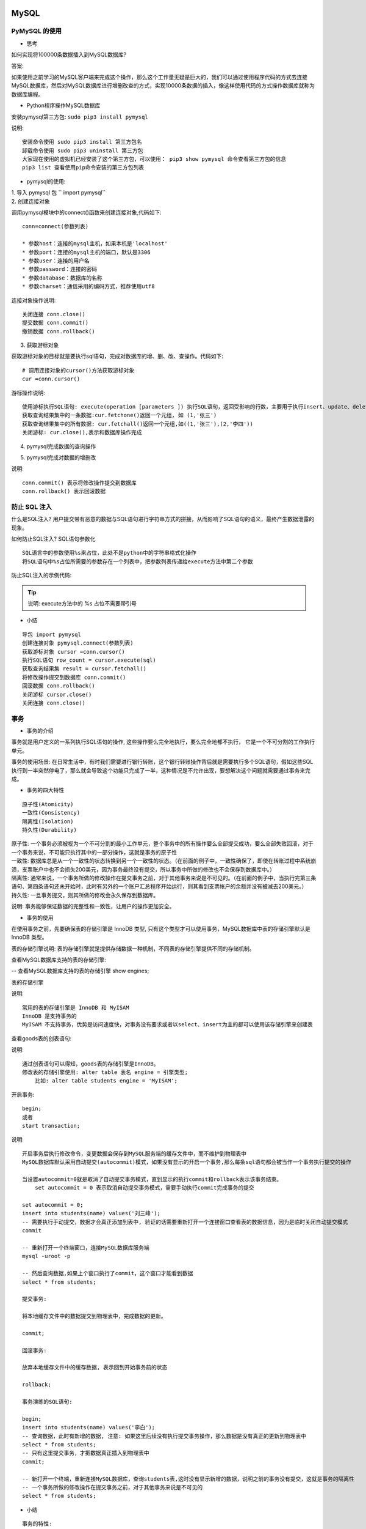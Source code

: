 MySQL
##################################################################################

PyMySQL 的使用
**********************************************************************************

* 思考

如何实现将100000条数据插入到MySQL数据库?

答案:

如果使用之前学习的MySQL客户端来完成这个操作，那么这个工作量无疑是巨大的，我们可以通过使用程序代码的方式去连接MySQL数据库，然后对MySQL数据库进行增删改查的方式，实现10000条数据的插入，像这样使用代码的方式操作数据库就称为数据库编程。

* Python程序操作MySQL数据库

安装pymysql第三方包: 	``sudo pip3 install pymysql``

说明:

::

	安装命令使用 sudo pip3 install 第三方包名
	卸载命令使用 sudo pip3 uninstall 第三方包
	大家现在使用的虚拟机已经安装了这个第三方包，可以使用： pip3 show pymysql 命令查看第三方包的信息
	pip3 list 查看使用pip命令安装的第三方包列表

* pymysql的使用:

| 1. 导入 pymysql 包 `` import pymysql``
| 2. 创建连接对象

调用pymysql模块中的connect()函数来创建连接对象,代码如下:

::

	 conn=connect(参数列表)

	 * 参数host：连接的mysql主机，如果本机是'localhost'
	 * 参数port：连接的mysql主机的端口，默认是3306
	 * 参数user：连接的用户名
	 * 参数password：连接的密码
	 * 参数database：数据库的名称
	 * 参数charset：通信采用的编码方式，推荐使用utf8

连接对象操作说明:

::

	关闭连接 conn.close()
	提交数据 conn.commit()
	撤销数据 conn.rollback()

3. 获取游标对象

获取游标对象的目标就是要执行sql语句，完成对数据库的增、删、改、查操作。代码如下:

::

	# 调用连接对象的cursor()方法获取游标对象   
	cur =conn.cursor()

游标操作说明:

::

	使用游标执行SQL语句: execute(operation [parameters ]) 执行SQL语句，返回受影响的行数，主要用于执行insert、update、delete、select等语句
	获取查询结果集中的一条数据:cur.fetchone()返回一个元组, 如 (1,'张三')
	获取查询结果集中的所有数据: cur.fetchall()返回一个元组,如((1,'张三'),(2,'李四'))
	关闭游标: cur.close(),表示和数据库操作完成

4. pymysql完成数据的查询操作

.. code-block:: python
	:linenos:

	import pymysql

	# 创建连接对象
	conn = pymysql.connect(host='localhost', port=13306, user='root', password='root',database='test', charset='utf8')

	# 获取游标对象
	cursor = conn.cursor()

	# 查询 SQL 语句
	sql = "select * from pay_ip;"
	# 执行 SQL 语句 返回值就是 SQL 语句在执行过程中影响的行数
	row_count = cursor.execute(sql)
	print("SQL 语句执行影响的行数%d" % row_count)

	# 取出结果集中一行数据,　例如:(1, '张三')
	# print(cursor.fetchone())

	# 取出结果集中的所有数据, 例如:((1, '张三'), (2, '李四'), (3, '王五'))
	for line in cursor.fetchall():
	    print(line)

	# 关闭游标
	cursor.close()

	# 关闭连接
	conn.close()

5. pymysql完成对数据的增删改

.. code-block:: python
	:linenos:

	import pymysql

	# 创建连接对象
	conn = pymysql.connect(host='localhost', port=3306, user='root', password='mysql',database='python', charset='utf8')

	# 获取游标对象
	cursor = conn.cursor()

	try:
	    # 添加 SQL 语句
	    # sql = "insert into students(name) values('刘璐'), ('王美丽');"
	    # 删除 SQ L语句
	    # sql = "delete from students where id = 5;"
	    # 修改 SQL 语句
	    sql = "update students set name = '王铁蛋' where id = 6;"
	    # 执行 SQL 语句
	    row_count = cursor.execute(sql)
	    print("SQL 语句执行影响的行数%d" % row_count)
	    # 提交数据到数据库
	    conn.commit()
	except Exception as e:
	    # 回滚数据， 即撤销刚刚的SQL语句操作
	    conn.rollback()

	# 关闭游标
	cursor.close()

	# 关闭连接
	conn.close()

说明:

::

	conn.commit() 表示将修改操作提交到数据库
	conn.rollback() 表示回滚数据

防止 SQL 注入
**********************************************************************************

什么是SQL注入? 用户提交带有恶意的数据与SQL语句进行字符串方式的拼接，从而影响了SQL语句的语义，最终产生数据泄露的现象。

如何防止SQL注入? SQL语句参数化

::

	SQL语言中的参数使用%s来占位，此处不是python中的字符串格式化操作
	将SQL语句中%s占位所需要的参数存在一个列表中，把参数列表传递给execute方法中第二个参数

防止SQL注入的示例代码:

.. code-block:: python
	:linenos:

	from pymysql import connect

	def main():

	    find_name = input("请输入物品名称：")

	    # 创建Connection连接
	    conn = connect(host='localhost',port=3306,user='root',password='mysql',database='jing_dong',charset='utf8')
	    # 获得Cursor对象
	    cs1 = conn.cursor()

	    # 非安全的方式
	    # 输入 ' or 1 = 1 or '   (单引号也要输入)
	    # sql = "select * from goods where name='%s'" % find_name
	    # print("""sql===>%s<====""" % sql)
	    # # 执行select语句，并返回受影响的行数：查询所有数据
	    # count = cs1.execute(sql)

	    # 安全的方式
	    # 构造参数列表
	    params = [find_name]
	    # 执行select语句，并返回受影响的行数：查询所有数据
	    count = cs1.execute("select * from goods where name=%s", params)
	    # 注意：
	    # 如果要是有多个参数，需要进行参数化
	    # 那么params = [数值1, 数值2....]，此时sql语句中有多个%s即可
	    # %s 不需要带引号

	    # 打印受影响的行数
	    print(count)
	    # 获取查询的结果
	    # result = cs1.fetchone()
	    result = cs1.fetchall()
	    # 打印查询的结果
	    print(result)
	    # 关闭Cursor对象
	    cs1.close()
	    # 关闭Connection对象
	    conn.close()

	if __name__ == '__main__':
	    main()

.. tip::

	说明: execute方法中的 %s 占位不需要带引号

* 小结

::

	导包 import pymysql
	创建连接对象 pymysql.connect(参数列表)
	获取游标对象 cursor =conn.cursor()
	执行SQL语句 row_count = cursor.execute(sql)
	获取查询结果集 result = cursor.fetchall()
	将修改操作提交到数据库 conn.commit()
	回滚数据 conn.rollback()
	关闭游标 cursor.close()
	关闭连接 conn.close()

事务
**********************************************************************************

* 事务的介绍

事务就是用户定义的一系列执行SQL语句的操作, 这些操作要么完全地执行，要么完全地都不执行， 它是一个不可分割的工作执行单元。

事务的使用场景: 在日常生活中，有时我们需要进行银行转账，这个银行转账操作背后就是需要执行多个SQL语句，假如这些SQL执行到一半突然停电了，那么就会导致这个功能只完成了一半，这种情况是不允许出现，要想解决这个问题就需要通过事务来完成。

* 事务的四大特性

::

	原子性(Atomicity)
	一致性(Consistency)
	隔离性(Isolation)
	持久性(Durability)

| 原子性: 一个事务必须被视为一个不可分割的最小工作单元，整个事务中的所有操作要么全部提交成功，要么全部失败回滚，对于一个事务来说，不可能只执行其中的一部分操作，这就是事务的原子性
| 一致性: 数据库总是从一个一致性的状态转换到另一个一致性的状态。（在前面的例子中，一致性确保了，即使在转账过程中系统崩溃，支票账户中也不会损失200美元，因为事务最终没有提交，所以事务中所做的修改也不会保存到数据库中。）
| 隔离性: 通常来说，一个事务所做的修改操作在提交事务之前，对于其他事务来说是不可见的。（在前面的例子中，当执行完第三条语句、第四条语句还未开始时，此时有另外的一个账户汇总程序开始运行，则其看到支票帐户的余额并没有被减去200美元。）
| 持久性: 一旦事务提交，则其所做的修改会永久保存到数据库。

说明: 事务能够保证数据的完整性和一致性，让用户的操作更加安全。

* 事务的使用

在使用事务之前，先要确保表的存储引擎是 InnoDB 类型, 只有这个类型才可以使用事务，MySQL数据库中表的存储引擎默认是 InnoDB 类型。

表的存储引擎说明: 表的存储引擎就是提供存储数据一种机制，不同表的存储引擎提供不同的存储机制。

查看MySQL数据库支持的表的存储引擎:

-- 查看MySQL数据库支持的表的存储引擎
show engines;

表的存储引擎

说明:

::

	常用的表的存储引擎是 InnoDB 和 MyISAM
	InnoDB 是支持事务的
	MyISAM 不支持事务，优势是访问速度快，对事务没有要求或者以select、insert为主的都可以使用该存储引擎来创建表

查看goods表的创表语句:

.. code-block:: sql
	:linenos:

	-- 选择数据库
	use jing_dong;
	-- 查看goods表
	show create table goods;

	mysql root@(none):jing_dong> show create table goods;
	+-------+--------------------------------------------------------+
	| Table | Create Table                                           |
	+-------+--------------------------------------------------------+
	| goods | CREATE TABLE `goods` (                                 |
	|       |   `id` int(10) unsigned NOT NULL AUTO_INCREMENT,       |
	|       |   `name` varchar(150) NOT NULL,                        |
	|       |   `cate_id` int(10) unsigned NOT NULL,                 |
	|       |   `brand_id` int(10) unsigned NOT NULL,                |
	|       |   `price` decimal(10,3) NOT NULL DEFAULT '0.000',      |
	|       |   `is_show` bit(1) NOT NULL DEFAULT b'1',              |
	|       |   `is_saleoff` bit(1) NOT NULL DEFAULT b'0',           |
	|       |   PRIMARY KEY (`id`)                                   |
	|       | ) ENGINE=InnoDB AUTO_INCREMENT=25 DEFAULT CHARSET=utf8 |
	+-------+--------------------------------------------------------+

说明:

::

	通过创表语句可以得知，goods表的存储引擎是InnoDB。
	修改表的存储引擎使用: alter table 表名 engine = 引擎类型;
	    比如: alter table students engine = 'MyISAM';

开启事务:

::

	begin;
	或者
	start transaction;

说明:

::

	开启事务后执行修改命令，变更数据会保存到MySQL服务端的缓存文件中，而不维护到物理表中
	MySQL数据库默认采用自动提交(autocommit)模式，如果没有显示的开启一个事务,那么每条sql语句都会被当作一个事务执行提交的操作

	当设置autocommit=0就是取消了自动提交事务模式，直到显示的执行commit和rollback表示该事务结束。
	    set autocommit = 0 表示取消自动提交事务模式，需要手动执行commit完成事务的提交

	set autocommit = 0;
	insert into students(name) values('刘三峰');
	-- 需要执行手动提交，数据才会真正添加到表中, 验证的话需要重新打开一个连接窗口查看表的数据信息，因为是临时关闭自动提交模式
	commit

	-- 重新打开一个终端窗口，连接MySQL数据库服务端
	mysql -uroot -p

	-- 然后查询数据,如果上个窗口执行了commit，这个窗口才能看到数据
	select * from students;

	提交事务:

	将本地缓存文件中的数据提交到物理表中，完成数据的更新。

	commit;

	回滚事务:

	放弃本地缓存文件中的缓存数据, 表示回到开始事务前的状态

	rollback;

	事务演练的SQL语句:

	begin;
	insert into students(name) values('李白');
	-- 查询数据，此时有新增的数据, 注意: 如果这里后续没有执行提交事务操作，那么数据是没有真正的更新到物理表中
	select * from students;
	-- 只有这里提交事务，才把数据真正插入到物理表中
	commit;

	-- 新打开一个终端，重新连接MySQL数据库，查询students表,这时没有显示新增的数据，说明之前的事务没有提交，这就是事务的隔离性
	-- 一个事务所做的修改操作在提交事务之前，对于其他事务来说是不可见的
	select * from students;

* 小结

::

	事务的特性:
	    原子性: 强调事务中的多个操作时一个整体
	    一致性: 强调数据库中不会保存不一致状态
	    隔离性: 强调数据库中事务之间相互不可见
	    持久性: 强调数据库能永久保存数据，一旦提交就不可撤销
	MySQL数据库默认采用自动提交(autocommit)模式, 也就是说修改数据(insert、update、delete)的操作会自动的触发事务,完成事务的提交或者回滚
	开启事务使用 begin 或者 start transaction;
	回滚事务使用 rollback;
	pymysql 里面的 conn.commit() 操作就是提交事务
	pymysql 里面的 conn.rollback() 操作就是回滚事务

索引
**********************************************************************************

* 索引的介绍

索引在MySQL中也叫做“键”，它是一个特殊的文件，它保存着数据表里所有记录的位置信息，更通俗的来说，数据库索引好比是一本书前面的目录，能加快数据库的查询速度。

应用场景: 当数据库中数据量很大时，查找数据会变得很慢，我们就可以通过索引来提高数据库的查询效率。

* 索引的使用

查看表中已有索引: ``show index from 表名;``

说明: 主键列会自动创建索引

索引的创建:

.. code-block:: sql
	:linenos:

	-- 创建索引的语法格式
	-- alter table 表名 add index 索引名[可选](列名, ..)
	-- 给name字段添加索引
	alter table classes add index my_name (name);

说明: 索引名不指定，默认使用字段名

索引的删除:

.. code-block:: sql
	:linenos:

	-- 删除索引的语法格式
	-- alter table 表名 drop index 索引名
	-- 如果不知道索引名，可以查看创表sql语句
	show create table classes;
	alter table classes drop index my_name;

* 案例-验证索引查询性能

创建测试表testindex: ``create table test_index(title varchar(10));``

向表中插入十万条数据:

.. code-block:: sql
	:linenos:

	from pymysql import connect

	def main():
	    # 创建Connection连接
	    conn = connect(host='localhost',port=3306,database='python',user='root',password='mysql',charset='utf8')
	    # 获得Cursor对象
	    cursor = conn.cursor()
	    # 插入10万次数据
	    for i in range(100000):
	        cursor.execute("insert into test_index values('ha-%d')" % i)
	    # 提交数据
	    conn.commit()

	if __name__ == "__main__":
	    main()

验证索引性能操作：

.. code-block:: sql
	:linenos:

	-- 开启运行时间监测：
	set profiling=1;
	-- 查找第1万条数据ha-99999
	select * from test_index where title='ha-99999';
	-- 查看执行的时间：
	show profiles;
	-- 给title字段创建索引：
	alter table test_index add index (title);
	-- 再次执行查询语句
	select * from test_index where title='ha-99999';
	-- 再次查看执行的时间
	show profiles;

* 联合索引

联合索引又叫复合索引，即一个索引覆盖表中两个或者多个字段，一般用在多个字段一起查询的时候。

.. code-block:: sql
	:linenos:

	-- 创建teacher表
	create table teacher
	(
	    id int not null primary key auto_increment,
	    name varchar(10),
	    age int
	);

	-- 创建联合索引
	alter table teacher add index (name,age);

联合索引的好处: 减少磁盘空间开销，因为每创建一个索引，其实就是创建了一个索引文件，那么会增加磁盘空间的开销。

* 联合索引的最左原则

在使用联合索引的时候，我们要遵守一个最左原则,即index(name,age)支持 name 、name 和 age 组合查询,而不支持单独 age 查询，因为没有用到创建的联合索引。

最左原则示例:

.. code-block:: sql
	:linenos:

	-- 下面的查询使用到了联合索引
	select * from stu where name='张三' -- 这里使用了联合索引的name部分
	select * from stu where name='李四' and age=10 -- 这里完整的使用联合索引，包括 name 和 age 部分 
	-- 下面的查询没有使用到联合索引
	select * from stu where age=10 -- 因为联合索引里面没有这个组合，只有 name | name age 这两种组合

说明: 在使用联合索引的查询数据时候一定要保证联合索引的最左侧字段出现在查询条件里面，否则联合索引失效

* MySQL中索引的优点和缺点和使用原则

优点：加快数据的查询速度

缺点：创建索引会耗费时间和占用磁盘空间，并且随着数据量的增加所耗费的时间也会增加

使用原则：

::

	通过优缺点对比，不是索引越多越好，而是需要自己合理的使用。
	对经常更新的表就避免对其进行过多索引的创建，对经常用于查询的字段应该创建索引，
	数据量小的表最好不要使用索引，因为由于数据较少，可能查询全部数据花费的时间比遍历索引的时间还要短，索引就可能不会产生优化效果。
	在一字段上相同值比较多不要建立索引，比如在学生表的"性别"字段上只有男，女两个不同值。相反的，在一个字段上不同值较多可是建立索引。

* 小结

::

	索引是加快数据库的查询速度的一种手段
	创建索引使用: alter table 表名 add index 索引名[可选] (字段名, xxx);
	删除索引使用: alter table 表名 drop index 索引名;

闭包和装饰器
##################################################################################

闭包
**********************************************************************************

* 闭包的介绍

我们前面已经学过了函数，我们知道当函数调用完，函数内定义的变量都销毁了，但是我们有时候需要保存函数内的这个变量，每次在这个变量的基础上完成一些列的操作，比如: 每次在这个变量的基础上和其它数字进行求和计算，那怎么办呢?

我们就可以通过咱们今天学习的闭包来解决这个需求。

闭包的定义: 在函数嵌套的前提下，内部函数使用了外部函数的变量，并且外部函数返回了内部函数，我们把这个使用外部函数变量的内部函数称为闭包。

* 闭包的构成条件

通过闭包的定义，我们可以得知闭包的形成条件:

::

	在函数嵌套(函数里面再定义函数)的前提下
	内部函数使用了外部函数的变量(还包括外部函数的参数)
	外部函数返回了内部函数

* 简单闭包的示例代码

.. code-block:: python
	:linenos:

	# 定义一个外部函数
	def func_out(num1):
	    # 定义一个内部函数
	    def func_inner(num2):
	        # 内部函数使用了外部函数的变量(num1)
	        result = num1 + num2
	        print("结果是:", result)
	    # 外部函数返回了内部函数，这里返回的内部函数就是闭包
	    return func_inner

	# 创建闭包实例    
	f = func_out(1)
	# 执行闭包
	f(2)
	f(3)

	运行结果:

	结果是: 3
	结果是: 4

闭包执行结果的说明: 通过上面的输出结果可以看出闭包保存了外部函数内的变量num1，每次执行闭包都是在num1 = 1 基础上进行计算。

* 闭包的作用

闭包可以保存外部函数内的变量，不会随着外部函数调用完而销毁。

.. tip::

	由于闭包引用了外部函数的变量，则外部函数的变量没有及时释放，消耗内存。

* 小结

| 当返回的内部函数使用了外部函数的变量就形成了闭包
| 闭包可以对外部函数的变量进行保存
| 实现闭包的标准格式:

.. code-block:: python
	:linenos:

	 # 外部函数
	 def test1(a):
	     b = 10
	     # 内部函数
	     def test2():
	         # 内部函数使用了外部函数的变量或者参数
	         print(a, b)
	     # 返回内部函数, 这里返回的内部函数就是闭包实例
	     return test2

闭包的使用
**********************************************************************************

* 案例

需求: 根据配置信息使用闭包实现不同人的对话信息，例如对话:

张三: 到北京了吗? 李四: 已经到了，放心吧。

* 实现步骤说明

::

	定义外部函数接收不同的配置信息参数，参数是人名
	定义内部函数接收对话信息参数
	在内部函数里面把配置信息和对话信息进行拼接输出

* 功能代码的实现

.. code-block:: python
	:linenos:

	# 外部函数
	def config_name(name):
	    # 内部函数
	    def say_info(info):
	        print(name + ": " + info)

	    return say_info

	tom = config_name("Tom")

	tom("你好!")
	tom("你好, 在吗?")

	jerry = config_name("jerry")
	jerry("不在, 不和玩!")

	运行结果:

	Tom: 你好!
	Tom: 你好, 在吗?
	jerry: 不在, 不和玩!

闭包案例说明: 闭包还可以提高代码的可重用性，不需要再手动定义额外的功能函数。

.. tip::

	闭包不仅可以保存外部函数的变量还可以提高代码的可重用行。

修改闭包内使用的外部变量
**********************************************************************************

* 修改闭包内使用的外部变量

修改闭包内使用的外部变量的错误示例:

.. code-block:: python
	:linenos:

	# 定义一个外部函数
	def func_out(num1):

	    # 定义一个内部函数
	    def func_inner(num2):
	        # 这里本意想要修改外部num1的值，实际上是在内部函数定义了一个局部变量num1
	        num1 = 10
	        # 内部函数使用了外部函数的变量(num1)
	        result = num1 + num2
	        print("结果是:", result)

	    print(num1)
	    func_inner(1)
	    print(num1)

	    # 外部函数返回了内部函数，这里返回的内部函数就是闭包
	    return func_inner

	# 创建闭包实例
	f = func_out(1)
	# 执行闭包
	f(2)

修改闭包内使用的外部变量的错误示例:

.. code-block:: python
	:linenos:

	def func_out(num1):

	    # 定义一个内部函数
	    def func_inner(num2):
	        # 这里本意想要修改外部num1的值，实际上是在内部函数定义了一个局部变量num1
	        nonlocal num1  # 告诉解释器，此处使用的是 外部变量a
	        # 修改外部变量num1
	        num1 = 10
	        # 内部函数使用了外部函数的变量(num1)
	        result = num1 + num2
	        print("结果是:", result)

	    print(num1)
	    func_inner(1)
	    print(num1)

	    # 外部函数返回了内部函数，这里返回的内部函数就是闭包
	    return func_inner

	# 创建闭包实例
	f = func_out(1)
	# 执行闭包
	f(2)# 定义一个外部函数

.. tip::

	修改闭包内使用的外部函数变量使用 nonlocal 关键字来完成。

装饰器
**********************************************************************************

* 装饰器的定义

就是给已有函数增加额外功能的函数，它本质上就是一个闭包函数。

装饰器的功能特点:

::

	不修改已有函数的源代码
	不修改已有函数的调用方式
	给已有函数增加额外的功能

* 装饰器的示例代码

.. code-block:: python
	:linenos:

	# 添加一个登录验证的功能
	def check(fn):
	    def inner():
	        print("请先登录....")
	        fn()
	    return inner


	def comment():
	    print("发表评论")

	# 使用装饰器来装饰函数
	comment = check(comment)
	comment()

	# 装饰器的基本雏形
	# def decorator(fn): # fn:目标函数.
	#     def inner():
	#         '''执行函数之前'''
	#         fn() # 执行被装饰的函数
	#         '''执行函数之后'''
	#     return inner

代码说明:

::

	闭包函数有且只有一个参数，必须是函数类型，这样定义的函数才是装饰器。
	写代码要遵循开放封闭原则，它规定已经实现的功能代码不允许被修改，但可以被扩展。

	执行结果:

	请先登录....
	发表评论

* 装饰器的语法糖写法

如果有多个函数都需要添加登录验证的功能，每次都需要编写func = check(func)这样代码对已有函数进行装饰，这种做法还是比较麻烦。

Python给提供了一个装饰函数更加简单的写法，那就是语法糖，语法糖的书写格式是: @装饰器名字，通过语法糖的方式也可以完成对已有函数的装饰

.. code-block:: python
	:linenos:

	# 添加一个登录验证的功能
	def check(fn):
	    print("装饰器函数执行了")
	    def inner():
	        print("请先登录....")
	        fn()
	    return inner

	# 使用语法糖方式来装饰函数
	@check
	def comment():
	    print("发表评论")

	comment()

说明:

::

	@check 等价于 comment = check(comment)
	装饰器的执行时间是加载模块时立即执行。

执行结果:

::

	请先登录....
	发表评论

.. tip::

	| 装饰器本质上就是一个闭包函数，它可以对已有函数进行额外的功能扩展。
	| 装饰器的语法格式:

	| # 装饰器
	| # def decorator(fn): # fn:被装饰的目标函数.
	| #     def inner():
	| #         '''执行函数之前'''
	| #         fn() # 执行被装饰的目标函数
	| #         '''执行函数之后'''
	| #     return inner

	| 装饰器的语法糖用法: @装饰器名称，同样可以完成对已有函数的装饰操作。

装饰器的使用
**********************************************************************************

* 装饰器的使用场景
 
::

	函数执行时间的统计
	输出日志信息

* 装饰器实现已有函数执行时间的统计

.. code-block:: python
	:linenos:

	import time

	# 装饰器函数
	def get_time(func):
	    def inner():
	        begin = time.time()
	        func()
	        end = time.time()
	        print("函数执行花费%f" % (end-begin))
	    return inner

	@get_time
	def func1():
	    for i in range(100000):
	        print(i)

	func1()

执行结果:

::

	...
	99995
	99996
	99997
	99998
	99999
	函数执行花费0.329066

.. tip::

	通过上面的示例代码可以得知装饰器的作用: 在不改变已有函数源代码及调用方式的前提下，对已有函数进行功能的扩展。

通用装饰器的使用
**********************************************************************************

* 装饰带有参数的函数

.. code-block:: python
	:linenos:

	# 添加输出日志的功能
	def logging(fn):
	    def inner(num1, num2):
	        print("--正在努力计算--")
	        fn(num1, num2)

	    return inner

	# 使用装饰器装饰函数
	@logging
	def sum_num(a, b):
	    result = a + b
	    print(result)

	sum_num(1, 2)

运行结果:

::

	--正在努力计算--
	3

* 装饰带有返回值的函数

.. code-block:: python
	:linenos:

	# 添加输出日志的功能
	def logging(fn):
	    def inner(num1, num2):
	        print("--正在努力计算--")
	        result = fn(num1, num2)
	        return result
	    return inner

	# 使用装饰器装饰函数
	@logging
	def sum_num(a, b):
	    result = a + b
	    return result

	result = sum_num(1, 2)
	print(result)

运行结果:

::

	--正在努力计算--
	3

* 装饰带有不定长参数的函数

.. code-block:: python
	:linenos:

	# 添加输出日志的功能
	def logging(fn):
	    def inner(*args, **kwargs):
	        print("--正在努力计算--")
	        fn(*args, **kwargs)

	    return inner

	# 使用语法糖装饰函数
	@logging
	def sum_num(*args, **kwargs):
	    result = 0
	    for value in args:
	        result += value

	    for value in kwargs.values():
	        result += value

	    print(result)

	sum_num(1, 2, a=10)

运行结果:

::

	--正在努力计算--
	13

* 通用装饰器

.. code-block:: python
	:linenos:

	# 添加输出日志的功能
	def logging(fn):
	    def inner(*args, **kwargs):
	        print("--正在努力计算--")
	        result = fn(*args, **kwargs)
	        return result

	    return inner

	# 使用语法糖装饰函数
	@logging
	def sum_num(*args, **kwargs):
	    result = 0
	    for value in args:
	        result += value

	    for value in kwargs.values():
	        result += value

	    return result

	@logging
	def subtraction(a, b):
	    result = a - b
	    print(result)

	result = sum_num(1, 2, a=10)
	print(result)

	subtraction(4, 2)

运行结果:

::

	--正在努力计算--
	13
	--正在努力计算--
	2

* 小结

通用装饰器的语法格式:

::

	# 通用装饰器
	def logging(fn):
	  def inner(*args, **kwargs):
	      print("--正在努力计算--")
	      result = fn(*args, **kwargs)
	      return result

	  return inner

多个装饰器的使用
**********************************************************************************

* 多个装饰器的使用示例代码

.. code-block:: python
	:linenos:

	def make_div(func):
	    """对被装饰的函数的返回值 div标签"""
	    def inner(*args, **kwargs):
	        return "<div>" + func() + "</div>"
	    return inner

	def make_p(func):
	    """对被装饰的函数的返回值 p标签"""
	    def inner(*args, **kwargs):
	        return "<p>" + func() + "</p>"
	    return inner

	# 装饰过程: 1 content = make_p(content) 2 content = make_div(content)
	# content = make_div(make_p(content))
	@make_div
	@make_p
	def content():
	    return "人生苦短"

	result = content()

	print(result)

代码说明: 多个装饰器的装饰过程是: 离函数最近的装饰器先装饰，然后外面的装饰器再进行装饰，由内到外的装饰过程

* 小结

多个装饰器可以对函数进行多个功能的装饰，装饰顺序是由内到外的进行装饰

带有参数的装饰器
**********************************************************************************

* 带有参数的装饰器介绍

带有参数的装饰器就是使用装饰器装饰函数的时候可以传入指定参数，语法格式: @装饰器(参数,...)

错误写法:

.. code-block:: python
	:linenos:

	def decorator(fn, flag):
	    def inner(num1, num2):
	        if flag == "+":
	            print("--正在努力加法计算--")
	        elif flag == "-":
	            print("--正在努力减法计算--")
	        result = fn(num1, num2)
	        return result
	    return inner

	@decorator('+')
	def add(a, b):
	    result = a + b
	    return result

	result = add(1, 3)
	print(result)

执行结果:

::

	Traceback (most recent call last):
	  File "/home/python/Desktop/test/hho.py", line 12, in <module>
	    @decorator('+')
	TypeError: decorator() missing 1 required positional argument: 'flag'

代码说明: 装饰器只能接收一个参数，并且还是函数类型。

正确写法: 在装饰器外面再包裹上一个函数，让最外面的函数接收参数，返回的是装饰器，因为@符号后面必须是装饰器实例。

.. code-block:: python
	:linenos:

	# 添加输出日志的功能
	def logging(flag):
	    def decorator(fn):
	        def inner(num1, num2):
	            if flag == "+":
	                print("--正在努力加法计算--")
	            elif flag == "-":
	                print("--正在努力减法计算--")
	            result = fn(num1, num2)
	            return result
	        return inner

	    # 返回装饰器
	    return decorator

	# 使用装饰器装饰函数
	@logging("+")
	def add(a, b):
	    result = a + b
	    return result

	@logging("-")
	def sub(a, b):
	    result = a - b
	    return result

	result = add(1, 2)
	print(result)

	result = sub(1, 2)
	print(result)

* 小结

使用带有参数的装饰器，其实是在装饰器外面又包裹了一个函数，使用该函数接收参数，返回是装饰器，因为 @ 符号需要配合装饰器实例使用

类装饰器的使用
**********************************************************************************

* 类装饰器的介绍

装饰器还有一种特殊的用法就是类装饰器，就是通过定义一个类来装饰函数。

类装饰器示例代码:

.. code-block:: python
	:linenos:

	class Check(object):
	    def __init__(self, fn):
	        # 初始化操作在此完成
	        self.__fn = fn

	    # 实现__call__方法，表示对象是一个可调用对象，可以像调用函数一样进行调用。
	    def __call__(self, *args, **kwargs):
	        # 添加装饰功能
	        print("请先登陆...")
	        self.__fn()

	@Check
	def comment():
	    print("发表评论")

	comment()

代码说明:

::

	@Check 等价于 comment = Check(comment), 所以需要提供一个init方法，并多增加一个fn参数。
	要想类的实例对象能够像函数一样调用，需要在类里面使用call方法，把类的实例变成可调用对象(callable)，也就是说可以像调用函数一样进行调用。
	在call方法里进行对fn函数的装饰，可以添加额外的功能。

执行结果:

::

	请先登陆...
	发表评论

* 小结

::

	想要让类的实例对象能够像函数一样进行调用，需要在类里面使用call方法，把类的实例变成可调用对象(callable)
	类装饰器装饰函数功能在call方法里面进行添加








































































































